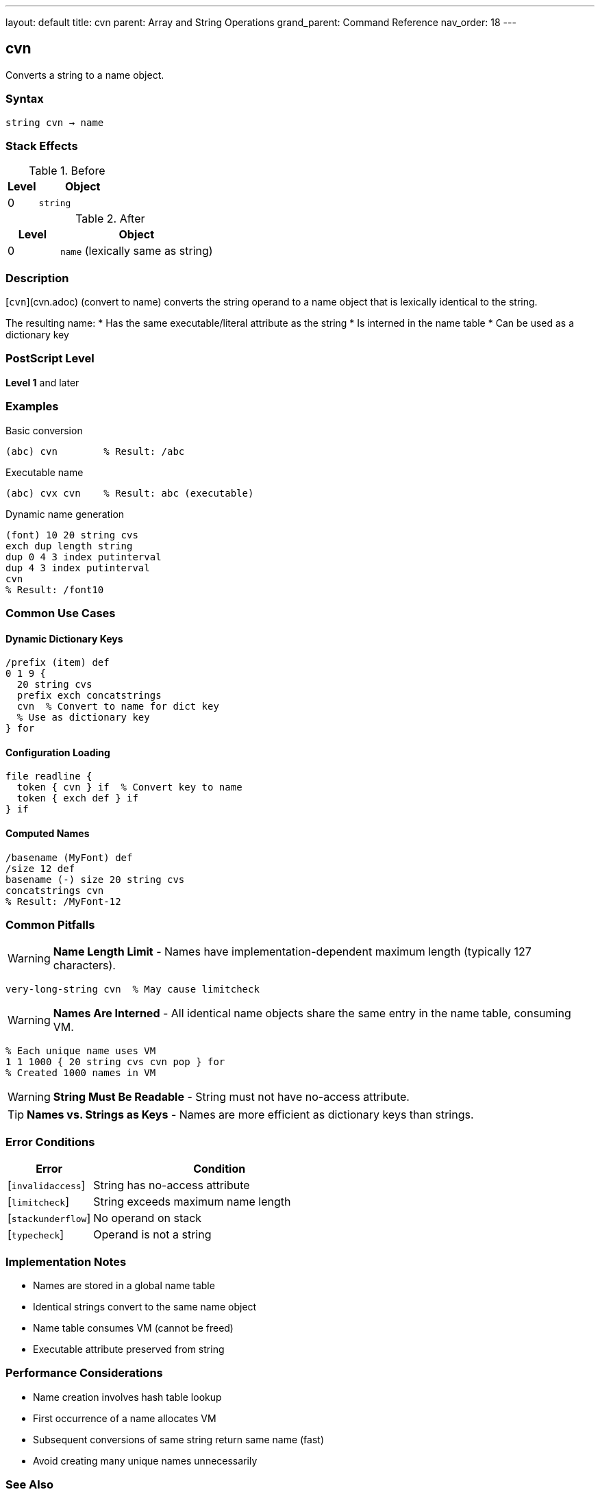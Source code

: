 ---
layout: default
title: cvn
parent: Array and String Operations
grand_parent: Command Reference
nav_order: 18
---

== cvn

Converts a string to a name object.

=== Syntax

----
string cvn → name
----

=== Stack Effects

.Before
[cols="1,3"]
|===
| Level | Object

| 0
| `string`
|===

.After
[cols="1,3"]
|===
| Level | Object

| 0
| `name` (lexically same as string)
|===

=== Description

[`cvn`](cvn.adoc) (convert to name) converts the string operand to a name object that is lexically identical to the string.

The resulting name:
* Has the same executable/literal attribute as the string
* Is interned in the name table
* Can be used as a dictionary key

=== PostScript Level

*Level 1* and later

=== Examples

.Basic conversion
[source,postscript]
----
(abc) cvn        % Result: /abc
----

.Executable name
[source,postscript]
----
(abc) cvx cvn    % Result: abc (executable)
----

.Dynamic name generation
[source,postscript]
----
(font) 10 20 string cvs
exch dup length string
dup 0 4 3 index putinterval
dup 4 3 index putinterval
cvn
% Result: /font10
----

=== Common Use Cases

==== Dynamic Dictionary Keys

[source,postscript]
----
/prefix (item) def
0 1 9 {
  20 string cvs
  prefix exch concatstrings
  cvn  % Convert to name for dict key
  % Use as dictionary key
} for
----

==== Configuration Loading

[source,postscript]
----
file readline {
  token { cvn } if  % Convert key to name
  token { exch def } if
} if
----

==== Computed Names

[source,postscript]
----
/basename (MyFont) def
/size 12 def
basename (-) size 20 string cvs
concatstrings cvn
% Result: /MyFont-12
----

=== Common Pitfalls

WARNING: *Name Length Limit* - Names have implementation-dependent maximum length (typically 127 characters).

[source,postscript]
----
very-long-string cvn  % May cause limitcheck
----

WARNING: *Names Are Interned* - All identical name objects share the same entry in the name table, consuming VM.

[source,postscript]
----
% Each unique name uses VM
1 1 1000 { 20 string cvs cvn pop } for
% Created 1000 names in VM
----

WARNING: *String Must Be Readable* - String must not have no-access attribute.

TIP: *Names vs. Strings as Keys* - Names are more efficient as dictionary keys than strings.

=== Error Conditions

[cols="1,3"]
|===
| Error | Condition

| [`invalidaccess`]
| String has no-access attribute

| [`limitcheck`]
| String exceeds maximum name length

| [`stackunderflow`]
| No operand on stack

| [`typecheck`]
| Operand is not a string
|===

=== Implementation Notes

* Names are stored in a global name table
* Identical strings convert to the same name object
* Name table consumes VM (cannot be freed)
* Executable attribute preserved from string

=== Performance Considerations

* Name creation involves hash table lookup
* First occurrence of a name allocates VM
* Subsequent conversions of same string return same name (fast)
* Avoid creating many unique names unnecessarily

=== See Also

* xref:cvs.adoc[`cvs`] - Convert to string
* xref:type.adoc[`type`] - Get object type
* xref:cvlit.adoc[`cvlit`] - Make literal
* xref:cvx.adoc[`cvx`] - Make executable